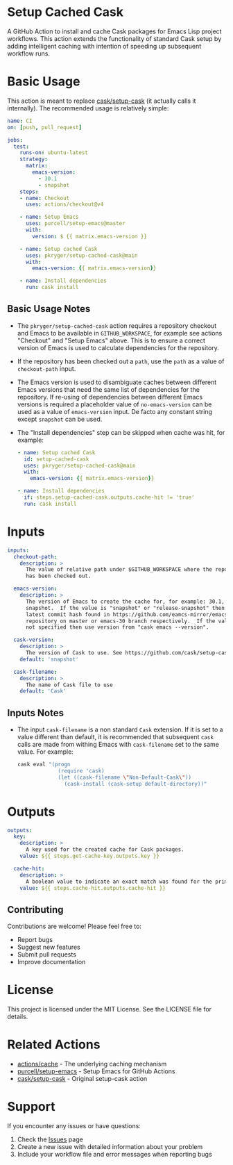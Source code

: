 #+STARTUP: showeverything
#+STARTUP: literallinks
#+OPTIONS: toc:nil num:nil author:nil
* Setup Cached Cask
:PROPERTIES:
:CUSTOM_ID: setup-cached-cask
:END:

A GitHub Action to install and cache Cask packages for Emacs Lisp project
workflows. This action extends the functionality of standard Cask setup by
adding intelligent caching with intention of speeding up subsequent workflow
runs.

* Basic Usage
:PROPERTIES:
:CUSTOM_ID: basic-usage
:END:

This action is meant to replace [[https://github.com/cask/setup-cask][cask/setup-cask]] (it actually calls it
internally). The recommended usage is relatively simple:

#+BEGIN_SRC yaml
name: CI
on: [push, pull_request]

jobs:
  test:
    runs-on: ubuntu-latest
    strategy:
      matrix:
        emacs-version:
          - 30.1
          - snapshot
    steps:
    - name: Checkout
      uses: actions/checkout@v4

    - name: Setup Emacs
      uses: purcell/setup-emacs@master
      with:
        version: $ {{ matrix.emacs-version }}

    - name: Setup cached Cask
      uses: pkryger/setup-cached-cask@main
      with:
        emacs-version: {{ matrix.emacs-version}}

    - name: Install dependencies
      run: cask install

#+END_SRC

** Basic Usage Notes
:PROPERTIES:
:CUSTOM_ID: basic-usage-notes
:END:
- The =pkryger/setup-cached-cask= action requires a repository checkout and
  Emacs to be available in =GITHUB_WORKSPACE=, for example see actions
  "Checkout" and "Setup Emacs" above.  This is to ensure a correct version of
  Emacs is used to calculate dependencies for the repository.
- If the repository has been checked out a =path=, use the =path= as a value of
  =checkout-path= input.
- The Emacs version is used to disambiguate caches between different Emacs
  versions that need the same list of dependencies for the repository.  If
  re-using of dependencies between different Emacs versions is required a
  placeholder value of =no-emacs-version= can be used as a value of
  =emacs-version= input. De facto any constant string except =snapshot= can be
  used.
- The "Install dependencies" step can be skipped when cache was hit, for
  example:
  #+begin_src yaml
    - name: Setup cached Cask
      id: setup-cached-cask
      uses: pkryger/setup-cached-cask@main
      with:
        emacs-version: {{ matrix.emacs-version}}

    - name: Install dependencies
      if: steps.setup-cached-cask.outputs.cache-hit != 'true'
      run: cask install
  #+end_src

* Inputs
:PROPERTIES:
:CUSTOM_ID: inputs
:END:

#+begin_src yaml
inputs:
  checkout-path:
    description: >
      The value of relative path under $GITHUB_WORKSPACE where the repository
      has been checked out.

  emacs-version:
    description: >
      The version of Emacs to create the cache for, for example: 30.1,
      snapshot.  If the value is "snapshot" or "release-snapshot" then use
      latest commit hash found in https://github.com/eamcs-mirror/emacs
      repository on master or emacs-30 branch respectively.  If the value is
      not specified then use version from "cask emacs --version".

  cask-version:
    description: >
      The version of Cask to use. See https://github.com/cask/setup-cask.
    default: 'snapshot'

  cask-filename:
    description: >
      The name of Cask file to use
    default: 'Cask'

#+end_src


** Inputs Notes
:PROPERTIES:
:CUSTOM_ID: inputs-notes
:END:
- The input =cask-filename= is a non standard =Cask= extension.  If it is set
  to a value different than default, it is recommended that subsequent =cask=
  calls are made from withing Emacs with ~cask-filename~ set to the same value.
  For example:
  #+begin_src bash
cask eval "(progn
             (require 'cask)
             (let ((cask-filename \"Non-Default-Cask\"))
               (cask-install (cask-setup default-directory))"
  #+end_src
* Outputs
:PROPERTIES:
:CUSTOM_ID: outputs
:END:

#+begin_src yaml
outputs:
  key:
    description: >
      A key used for the created cache for Cask packages.
    value: ${{ steps.get-cache-key.outputs.key }}

  cache-hit:
    description: >
      A boolean value to indicate an exact match was found for the primary key.
    value: ${{ steps.cache-hit.outputs.cache-hit }}

#+end_src

** Contributing

Contributions are welcome! Please feel free to:

- Report bugs
- Suggest new features
- Submit pull requests
- Improve documentation

* License

This project is licensed under the MIT License. See the LICENSE file for details.

* Related Actions

- [[https://github.com/actions/cache][actions/cache]] - The underlying caching mechanism
- [[https://github.com/purcell/setup-emacs][purcell/setup-emacs]] - Setup Emacs for GitHub Actions
- [[https://github.com/cask/setup-cask][cask/setup-cask]] - Original setup-cask action

* Support

If you encounter any issues or have questions:

1. Check the [[https://github.com/pkryger/setup-cached-cask/issues][Issues]] page
2. Create a new issue with detailed information about your problem
3. Include your workflow file and error messages when reporting bugs
